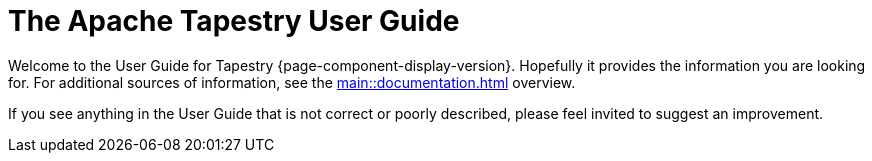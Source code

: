 = The Apache Tapestry User Guide
:navtitle: Welcome

Welcome to the User Guide for Tapestry {page-component-display-version}. Hopefully it provides the information you are looking for. For additional sources of information, see the xref:main::documentation.adoc[] overview.

If you see anything in the User Guide that is not correct or poorly described, please feel invited to suggest an improvement.

